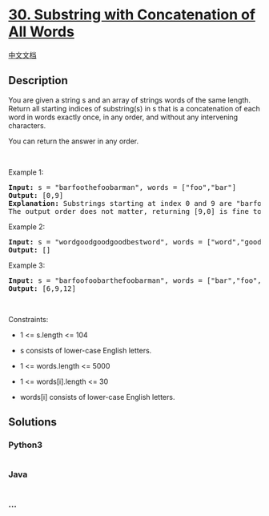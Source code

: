 * [[https://leetcode.com/problems/substring-with-concatenation-of-all-words][30.
Substring with Concatenation of All Words]]
  :PROPERTIES:
  :CUSTOM_ID: substring-with-concatenation-of-all-words
  :END:
[[./solution/0000-0099/0030.Substring with Concatenation of All Words/README.org][中文文档]]

** Description
   :PROPERTIES:
   :CUSTOM_ID: description
   :END:

#+begin_html
  <p>
#+end_html

You are given a string s and an array of strings words of the same
length. Return all starting indices of substring(s) in s that is a
concatenation of each word in words exactly once, in any order, and
without any intervening characters.

#+begin_html
  </p>
#+end_html

#+begin_html
  <p>
#+end_html

You can return the answer in any order.

#+begin_html
  </p>
#+end_html

#+begin_html
  <p>
#+end_html

 

#+begin_html
  </p>
#+end_html

#+begin_html
  <p>
#+end_html

Example 1:

#+begin_html
  </p>
#+end_html

#+begin_html
  <pre>
  <strong>Input:</strong> s = &quot;barfoothefoobarman&quot;, words = [&quot;foo&quot;,&quot;bar&quot;]
  <strong>Output:</strong> [0,9]
  <strong>Explanation:</strong> Substrings starting at index 0 and 9 are &quot;barfoo&quot; and &quot;foobar&quot; respectively.
  The output order does not matter, returning [9,0] is fine too.
  </pre>
#+end_html

#+begin_html
  <p>
#+end_html

Example 2:

#+begin_html
  </p>
#+end_html

#+begin_html
  <pre>
  <strong>Input:</strong> s = &quot;wordgoodgoodgoodbestword&quot;, words = [&quot;word&quot;,&quot;good&quot;,&quot;best&quot;,&quot;word&quot;]
  <strong>Output:</strong> []
  </pre>
#+end_html

#+begin_html
  <p>
#+end_html

Example 3:

#+begin_html
  </p>
#+end_html

#+begin_html
  <pre>
  <strong>Input:</strong> s = &quot;barfoofoobarthefoobarman&quot;, words = [&quot;bar&quot;,&quot;foo&quot;,&quot;the&quot;]
  <strong>Output:</strong> [6,9,12]
  </pre>
#+end_html

#+begin_html
  <p>
#+end_html

 

#+begin_html
  </p>
#+end_html

#+begin_html
  <p>
#+end_html

Constraints:

#+begin_html
  </p>
#+end_html

#+begin_html
  <ul>
#+end_html

#+begin_html
  <li>
#+end_html

1 <= s.length <= 104

#+begin_html
  </li>
#+end_html

#+begin_html
  <li>
#+end_html

s consists of lower-case English letters.

#+begin_html
  </li>
#+end_html

#+begin_html
  <li>
#+end_html

1 <= words.length <= 5000

#+begin_html
  </li>
#+end_html

#+begin_html
  <li>
#+end_html

1 <= words[i].length <= 30

#+begin_html
  </li>
#+end_html

#+begin_html
  <li>
#+end_html

words[i] consists of lower-case English letters.

#+begin_html
  </li>
#+end_html

#+begin_html
  </ul>
#+end_html

** Solutions
   :PROPERTIES:
   :CUSTOM_ID: solutions
   :END:

#+begin_html
  <!-- tabs:start -->
#+end_html

*** *Python3*
    :PROPERTIES:
    :CUSTOM_ID: python3
    :END:
#+begin_src python
#+end_src

*** *Java*
    :PROPERTIES:
    :CUSTOM_ID: java
    :END:
#+begin_src java
#+end_src

*** *...*
    :PROPERTIES:
    :CUSTOM_ID: section
    :END:
#+begin_example
#+end_example

#+begin_html
  <!-- tabs:end -->
#+end_html
